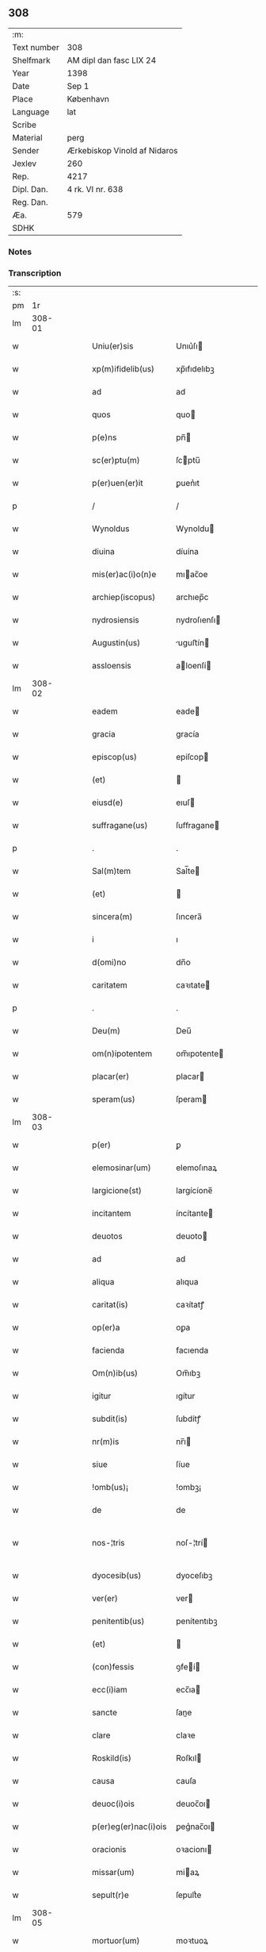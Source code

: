 ** 308
| :m:         |                              |
| Text number | 308                          |
| Shelfmark   | AM dipl dan fasc LIX 24      |
| Year        | 1398                         |
| Date        | Sep 1                        |
| Place       | København                    |
| Language    | lat                          |
| Scribe      |                              |
| Material    | perg                         |
| Sender      | Ærkebiskop Vinold af Nidaros |
| Jexlev      | 260                          |
| Rep.        | 4217                         |
| Dipl. Dan.  | 4 rk. VI nr. 638             |
| Reg. Dan.   |                              |
| Æa.         | 579                          |
| SDHK        |                              |

*** Notes


*** Transcription
| :s: |        |   |   |   |   |                      |                |   |   |   |   |     |   |   |   |               |
| pm  |     1r |   |   |   |   |                      |                |   |   |   |   |     |   |   |   |               |
| lm  | 308-01 |   |   |   |   |                      |                |   |   |   |   |     |   |   |   |               |
| w   |        |   |   |   |   | Uniu(er)sis | Unıu͛ſı        |   |   |   |   | lat |   |   |   |        308-01 |
| w   |        |   |   |   |   | xp(m)ifidelib(us) | xp̅ıfıdelıbꝫ    |   |   |   |   | lat |   |   |   |        308-01 |
| w   |        |   |   |   |   | ad | ad             |   |   |   |   | lat |   |   |   |        308-01 |
| w   |        |   |   |   |   | quos | quo           |   |   |   |   | lat |   |   |   |        308-01 |
| w   |        |   |   |   |   | p(e)ns | pn̅            |   |   |   |   | lat |   |   |   |        308-01 |
| w   |        |   |   |   |   | sc(er)ptu(m) | ſcptu̅         |   |   |   |   | lat |   |   |   |        308-01 |
| w   |        |   |   |   |   | p(er)uen(er)it | ꝑuen͛ıt         |   |   |   |   | lat |   |   |   |        308-01 |
| p   |        |   |   |   |   | /                    | /              |   |   |   |   | lat |   |   |   |        308-01 |
| w   |        |   |   |   |   | Wynoldus | Wynoldu       |   |   |   |   | lat |   |   |   |        308-01 |
| w   |        |   |   |   |   | diuina | díuína         |   |   |   |   | lat |   |   |   |        308-01 |
| w   |        |   |   |   |   | mis(er)ac(i)o(n)e | mıac̅oe        |   |   |   |   | lat |   |   |   |        308-01 |
| w   |        |   |   |   |   | archiep(iscopus) | archıep̅c       |   |   |   |   | lat |   |   |   |        308-01 |
| w   |        |   |   |   |   | nydrosiensis | nydroſıenſı   |   |   |   |   | lat |   |   |   |        308-01 |
| w   |        |   |   |   |   | Augustin(us) | uguﬅín       |   |   |   |   | lat |   |   |   |        308-01 |
| w   |        |   |   |   |   | assloensis | aloenſí      |   |   |   |   | lat |   |   |   |        308-01 |
| lm  | 308-02 |   |   |   |   |                      |                |   |   |   |   |     |   |   |   |               |
| w   |        |   |   |   |   | eadem | eade          |   |   |   |   | lat |   |   |   |        308-02 |
| w   |        |   |   |   |   | gracia | gracía         |   |   |   |   | lat |   |   |   |        308-02 |
| w   |        |   |   |   |   | episcop(us) | epiſcop       |   |   |   |   | lat |   |   |   |        308-02 |
| w   |        |   |   |   |   | (et) |               |   |   |   |   | lat |   |   |   |        308-02 |
| w   |        |   |   |   |   | eiusd(e) | eıuſ          |   |   |   |   | lat |   |   |   |        308-02 |
| w   |        |   |   |   |   | suffragane(us) | ſuﬀragane     |   |   |   |   | lat |   |   |   |        308-02 |
| p   |        |   |   |   |   | .                    | .              |   |   |   |   | lat |   |   |   |        308-02 |
| w   |        |   |   |   |   | Sal(m)tem | Sal̅te         |   |   |   |   | lat |   |   |   |        308-02 |
| w   |        |   |   |   |   | (et) |               |   |   |   |   | lat |   |   |   |        308-02 |
| w   |        |   |   |   |   | sincera(m) | ſıncera̅        |   |   |   |   | lat |   |   |   |        308-02 |
| w   |        |   |   |   |   | i | ı              |   |   |   |   | lat |   |   |   |        308-02 |
| w   |        |   |   |   |   | d(omi)no | dn̅o            |   |   |   |   | lat |   |   |   |        308-02 |
| w   |        |   |   |   |   | caritatem | caꝛıtate      |   |   |   |   | lat |   |   |   |        308-02 |
| p   |        |   |   |   |   | .                    | .              |   |   |   |   | lat |   |   |   |        308-02 |
| w   |        |   |   |   |   | Deu(m) | Deu̅            |   |   |   |   | lat |   |   |   |        308-02 |
| w   |        |   |   |   |   | om(n)ipotentem | om̅ıpotente    |   |   |   |   | lat |   |   |   |        308-02 |
| w   |        |   |   |   |   | placar(er) | placar        |   |   |   |   | lat |   |   |   |        308-02 |
| w   |        |   |   |   |   | speram(us) | ſperam        |   |   |   |   | lat |   |   |   |        308-02 |
| lm  | 308-03 |   |   |   |   |                      |                |   |   |   |   |     |   |   |   |               |
| w   |        |   |   |   |   | p(er) | ꝑ              |   |   |   |   | lat |   |   |   |        308-03 |
| w   |        |   |   |   |   | elemosinar(um) | elemoſınaꝝ     |   |   |   |   | lat |   |   |   |        308-03 |
| w   |        |   |   |   |   | largicione(st) | largícíone̅     |   |   |   |   | lat |   |   |   |        308-03 |
| w   |        |   |   |   |   | incitantem | íncítante     |   |   |   |   | lat |   |   |   |        308-03 |
| w   |        |   |   |   |   | deuotos | deuoto        |   |   |   |   | lat |   |   |   |        308-03 |
| w   |        |   |   |   |   | ad | ad             |   |   |   |   | lat |   |   |   |        308-03 |
| w   |        |   |   |   |   | aliqua | alıqua         |   |   |   |   | lat |   |   |   |        308-03 |
| w   |        |   |   |   |   | caritat(is) | caꝛítatꝭ       |   |   |   |   | lat |   |   |   |        308-03 |
| w   |        |   |   |   |   | op(er)a | oꝑa            |   |   |   |   | lat |   |   |   |        308-03 |
| w   |        |   |   |   |   | facienda | facıenda       |   |   |   |   | lat |   |   |   |        308-03 |
| w   |        |   |   |   |   | Om(n)ib(us) | Om̅ıbꝫ          |   |   |   |   | lat |   |   |   |        308-03 |
| w   |        |   |   |   |   | igitur | ıgítur         |   |   |   |   | lat |   |   |   |        308-03 |
| w   |        |   |   |   |   | subdit(is) | ſubdítꝭ        |   |   |   |   | lat |   |   |   |        308-03 |
| w   |        |   |   |   |   | nr(m)is | nr̅ı           |   |   |   |   | lat |   |   |   |        308-03 |
| w   |        |   |   |   |   | siue | ſíue           |   |   |   |   | lat |   |   |   |        308-03 |
| w   |        |   |   |   |   | !omb(us)¡ | !ombꝫ¡         |   |   |   |   | lat |   |   |   |        308-03 |
| w   |        |   |   |   |   | de | de             |   |   |   |   | lat |   |   |   |        308-03 |
| w   |        |   |   |   |   | nos-¦tris | noſ-¦trí      |   |   |   |   | lat |   |   |   | 308-03—308-04 |
| w   |        |   |   |   |   | dyocesib(us) | dyoceſıbꝫ      |   |   |   |   | lat |   |   |   |        308-04 |
| w   |        |   |   |   |   | ver(er) | ver           |   |   |   |   | lat |   |   |   |        308-04 |
| w   |        |   |   |   |   | penitentib(us) | penítentıbꝫ    |   |   |   |   | lat |   |   |   |        308-04 |
| w   |        |   |   |   |   | (et) |               |   |   |   |   | lat |   |   |   |        308-04 |
| w   |        |   |   |   |   | (con)fessis | ꝯfeí         |   |   |   |   | lat |   |   |   |        308-04 |
| w   |        |   |   |   |   | ecc(i)iam | ecc̅ıa         |   |   |   |   | lat |   |   |   |        308-04 |
| w   |        |   |   |   |   | sancte | ſane          |   |   |   |   | lat |   |   |   |        308-04 |
| w   |        |   |   |   |   | clare | claꝛe          |   |   |   |   | lat |   |   |   |        308-04 |
| w   |        |   |   |   |   | Roskild(is) | Roſkıl        |   |   |   |   | lat |   |   |   |        308-04 |
| w   |        |   |   |   |   | causa | cauſa          |   |   |   |   | lat |   |   |   |        308-04 |
| w   |        |   |   |   |   | deuoc(i)ois | deuoc̅oı       |   |   |   |   | lat |   |   |   |        308-04 |
| w   |        |   |   |   |   | p(er)eg(er)nac(i)ois | ꝑeg͛nac̅oı      |   |   |   |   | lat |   |   |   |        308-04 |
| w   |        |   |   |   |   | oracionis | oꝛacionı      |   |   |   |   | lat |   |   |   |        308-04 |
| w   |        |   |   |   |   | missar(um) | miaꝝ          |   |   |   |   | lat |   |   |   |        308-04 |
| w   |        |   |   |   |   | sepult(r)e | ſepultᷣe        |   |   |   |   | lat |   |   |   |        308-04 |
| lm  | 308-05 |   |   |   |   |                      |                |   |   |   |   |     |   |   |   |               |
| w   |        |   |   |   |   | mortuor(um) | moꝛtuoꝝ        |   |   |   |   | lat |   |   |   |        308-05 |
| w   |        |   |   |   |   | p(m)dicac(i)ois | p̅dıcac̅oı      |   |   |   |   | lat |   |   |   |        308-05 |
| w   |        |   |   |   |   | visitantib(us) | viſıtantıbꝫ    |   |   |   |   | lat |   |   |   |        308-05 |
| w   |        |   |   |   |   | cimiteriu(m) | címiterıu̅      |   |   |   |   | lat |   |   |   |        308-05 |
| w   |        |   |   |   |   | c(er)cueuntib(us) | ccueuntıbꝫ    |   |   |   |   | lat |   |   |   |        308-05 |
| w   |        |   |   |   |   | p(ro) | ꝓ              |   |   |   |   | lat |   |   |   |        308-05 |
| w   |        |   |   |   |   | defu(m)ctis | defu̅ı        |   |   |   |   | lat |   |   |   |        308-05 |
| w   |        |   |   |   |   | exorando | exoꝛando       |   |   |   |   | lat |   |   |   |        308-05 |
| w   |        |   |   |   |   | sac(ra)menta | ſacᷓmenta       |   |   |   |   | lat |   |   |   |        308-05 |
| w   |        |   |   |   |   | ⸌ad⸍ | ⸌ad⸍           |   |   |   |   | lat |   |   |   |        308-05 |
| w   |        |   |   |   |   | infirmos | ınfırmo       |   |   |   |   | lat |   |   |   |        308-05 |
| w   |        |   |   |   |   | sequentib(us) | ſequentıbꝫ     |   |   |   |   | lat |   |   |   |        308-05 |
| w   |        |   |   |   |   | aut | aut            |   |   |   |   | lat |   |   |   |        308-05 |
| w   |        |   |   |   |   | alijs | alí          |   |   |   |   | lat |   |   |   |        308-05 |
| w   |        |   |   |   |   | diuinis | diuiní        |   |   |   |   | lat |   |   |   |        308-05 |
| lm  | 308-06 |   |   |   |   |                      |                |   |   |   |   |     |   |   |   |               |
| w   |        |   |   |   |   | obsequijs | obſequí      |   |   |   |   | lat |   |   |   |        308-06 |
| w   |        |   |   |   |   | inherentib(us) | ınherentıbꝫ    |   |   |   |   | lat |   |   |   |        308-06 |
| w   |        |   |   |   |   | Jtem | Jte           |   |   |   |   | lat |   |   |   |        308-06 |
| w   |        |   |   |   |   | in | ín             |   |   |   |   | lat |   |   |   |        308-06 |
| w   |        |   |   |   |   | serotena | ſerotena       |   |   |   |   | lat |   |   |   |        308-06 |
| w   |        |   |   |   |   | pulsac(i)oe | pulſac̅oe       |   |   |   |   | lat |   |   |   |        308-06 |
| w   |        |   |   |   |   | more | moꝛe           |   |   |   |   | lat |   |   |   |        308-06 |
| w   |        |   |   |   |   | curie | curíe          |   |   |   |   | lat |   |   |   |        308-06 |
| w   |        |   |   |   |   | Romane | Romane         |   |   |   |   | lat |   |   |   |        308-06 |
| w   |        |   |   |   |   | Ter | Ter            |   |   |   |   | lat |   |   |   |        308-06 |
| w   |        |   |   |   |   | pat(er) | pat           |   |   |   |   | lat |   |   |   |        308-06 |
| w   |        |   |   |   |   | nr(er) | nr            |   |   |   |   | lat |   |   |   |        308-06 |
| w   |        |   |   |   |   | (et) |               |   |   |   |   | lat |   |   |   |        308-06 |
| w   |        |   |   |   |   | Aue | ue            |   |   |   |   | lat |   |   |   |        308-06 |
| w   |        |   |   |   |   | maria | maria          |   |   |   |   | lat |   |   |   |        308-06 |
| w   |        |   |   |   |   | flexis | flexí         |   |   |   |   | lat |   |   |   |        308-06 |
| w   |        |   |   |   |   | genib(us) | genıbꝫ         |   |   |   |   | lat |   |   |   |        308-06 |
| w   |        |   |   |   |   | deuote | deuote         |   |   |   |   | lat |   |   |   |        308-06 |
| w   |        |   |   |   |   | p(ro) | ꝓ              |   |   |   |   | lat |   |   |   |        308-06 |
| lm  | 308-07 |   |   |   |   |                      |                |   |   |   |   |     |   |   |   |               |
| w   |        |   |   |   |   | pace | pace           |   |   |   |   | lat |   |   |   |        308-07 |
| w   |        |   |   |   |   | (et) |               |   |   |   |   | lat |   |   |   |        308-07 |
| w   |        |   |   |   |   | statu | ﬅatu           |   |   |   |   | lat |   |   |   |        308-07 |
| w   |        |   |   |   |   | Regnor(um) | Regnoꝝ         |   |   |   |   | lat |   |   |   |        308-07 |
| w   |        |   |   |   |   | dacie | dacíe          |   |   |   |   | lat |   |   |   |        308-07 |
| w   |        |   |   |   |   | swecie | ſwecíe         |   |   |   |   | lat |   |   |   |        308-07 |
| w   |        |   |   |   |   | ac | ac             |   |   |   |   | lat |   |   |   |        308-07 |
| w   |        |   |   |   |   | norwegie | noꝛwegíe       |   |   |   |   | lat |   |   |   |        308-07 |
| w   |        |   |   |   |   | ecclesiar(um) q(ue) | eccleſıaꝝ qꝫ   |   |   |   |   | lat |   |   |   |        308-07 |
| w   |        |   |   |   |   | n(ost)rar(um) | nr̅aꝝ           |   |   |   |   | lat |   |   |   |        308-07 |
| w   |        |   |   |   |   | pie | píe            |   |   |   |   | lat |   |   |   |        308-07 |
| w   |        |   |   |   |   | exorantib(us) | exoꝛantıbꝫ     |   |   |   |   | lat |   |   |   |        308-07 |
| w   |        |   |   |   |   | quociensc(er)q(ue) | quocíenſcqꝫ   |   |   |   |   | lat |   |   |   |        308-07 |
| w   |        |   |   |   |   | p(m)missa | p̅mıa          |   |   |   |   | lat |   |   |   |        308-07 |
| w   |        |   |   |   |   | v(e)l | vl̅             |   |   |   |   | lat |   |   |   |        308-07 |
| w   |        |   |   |   |   | p(m)missor(um) | p̅mıoꝝ         |   |   |   |   | lat |   |   |   |        308-07 |
| w   |        |   |   |   |   | aliquod | alıquod        |   |   |   |   | lat |   |   |   |        308-07 |
| lm  | 308-08 |   |   |   |   |                      |                |   |   |   |   |     |   |   |   |               |
| w   |        |   |   |   |   | deuote | deuote         |   |   |   |   | lat |   |   |   |        308-08 |
| w   |        |   |   |   |   | fec(er)int | fecínt        |   |   |   |   | lat |   |   |   |        308-08 |
| w   |        |   |   |   |   | v(e)l | vl̅             |   |   |   |   | lat |   |   |   |        308-08 |
| w   |        |   |   |   |   | ad | ad             |   |   |   |   | lat |   |   |   |        308-08 |
| w   |        |   |   |   |   | fabrica(m) | fabrıca̅        |   |   |   |   | lat |   |   |   |        308-08 |
| w   |        |   |   |   |   | ecclesie | eccleſıe       |   |   |   |   | lat |   |   |   |        308-08 |
| w   |        |   |   |   |   | eiusd(e) | eíuſ          |   |   |   |   | lat |   |   |   |        308-08 |
| w   |        |   |   |   |   | v(e)l | vl̅             |   |   |   |   | lat |   |   |   |        308-08 |
| w   |        |   |   |   |   | monasterij | monaﬅerij      |   |   |   |   | lat |   |   |   |        308-08 |
| w   |        |   |   |   |   | aut | aut            |   |   |   |   | lat |   |   |   |        308-08 |
| w   |        |   |   |   |   | vsu(m) | vſu̅            |   |   |   |   | lat |   |   |   |        308-08 |
| w   |        |   |   |   |   | fratru(m) | fratru̅         |   |   |   |   | lat |   |   |   |        308-08 |
| w   |        |   |   |   |   | (et) |               |   |   |   |   | lat |   |   |   |        308-08 |
| w   |        |   |   |   |   | soror(um) | ſoꝛoꝝ          |   |   |   |   | lat |   |   |   |        308-08 |
| w   |        |   |   |   |   | ibid(em) | ıbı           |   |   |   |   | lat |   |   |   |        308-08 |
| w   |        |   |   |   |   | manu(m) | manu̅           |   |   |   |   | lat |   |   |   |        308-08 |
| w   |        |   |   |   |   | adiutricem | adıutrıce     |   |   |   |   | lat |   |   |   |        308-08 |
| w   |        |   |   |   |   | porrexeri(n)t | poꝛrexerı̅t     |   |   |   |   | lat |   |   |   |        308-08 |
| lm  | 308-09 |   |   |   |   |                      |                |   |   |   |   |     |   |   |   |               |
| w   |        |   |   |   |   | de | de             |   |   |   |   | lat |   |   |   |        308-09 |
| w   |        |   |   |   |   | om(n)ipotent(is) | om̅ıpotentꝭ     |   |   |   |   | lat |   |   |   |        308-09 |
| w   |        |   |   |   |   | dei | deı            |   |   |   |   | lat |   |   |   |        308-09 |
| w   |        |   |   |   |   | miicordia | miıcoꝛdia     |   |   |   |   | lat |   |   |   |        308-09 |
| w   |        |   |   |   |   | (et) |               |   |   |   |   | lat |   |   |   |        308-09 |
| w   |        |   |   |   |   | b(ea)tor(um) | bt̅oꝝ           |   |   |   |   | lat |   |   |   |        308-09 |
| w   |        |   |   |   |   | ap(osto)lor(um) | apl̅oꝝ          |   |   |   |   | lat |   |   |   |        308-09 |
| w   |        |   |   |   |   | eius | eıu           |   |   |   |   | lat |   |   |   |        308-09 |
| w   |        |   |   |   |   | pet(ri) | pet           |   |   |   |   | lat |   |   |   |        308-09 |
| w   |        |   |   |   |   | (et) |               |   |   |   |   | lat |   |   |   |        308-09 |
| w   |        |   |   |   |   | pauli | pauli          |   |   |   |   | lat |   |   |   |        308-09 |
| w   |        |   |   |   |   | Auctoritate | uoꝛítate     |   |   |   |   | lat |   |   |   |        308-09 |
| w   |        |   |   |   |   | co(n)fisi | co̅fıſı         |   |   |   |   | lat |   |   |   |        308-09 |
| w   |        |   |   |   |   | singuli | ſıngulı        |   |   |   |   | lat |   |   |   |        308-09 |
| w   |        |   |   |   |   | nostru(m) | noﬅru̅          |   |   |   |   | lat |   |   |   |        308-09 |
| w   |        |   |   |   |   | suis | ſuı           |   |   |   |   | lat |   |   |   |        308-09 |
| w   |        |   |   |   |   | quad(ra)ginta | quadgınta     |   |   |   |   | lat |   |   |   |        308-09 |
| w   |        |   |   |   |   | dier(um) | díeꝝ           |   |   |   |   | lat |   |   |   |        308-09 |
| lm  | 308-10 |   |   |   |   |                      |                |   |   |   |   |     |   |   |   |               |
| w   |        |   |   |   |   | Jndulgencias | Jndulgencía   |   |   |   |   | lat |   |   |   |        308-10 |
| w   |        |   |   |   |   | de | de             |   |   |   |   | lat |   |   |   |        308-10 |
| w   |        |   |   |   |   | iniu(m)ct(is) | ínıu̅ꝭ         |   |   |   |   | lat |   |   |   |        308-10 |
| w   |        |   |   |   |   | sibi | ſıbı           |   |   |   |   | lat |   |   |   |        308-10 |
| w   |        |   |   |   |   | penitencijs | penitencí    |   |   |   |   | lat |   |   |   |        308-10 |
| w   |        |   |   |   |   | in | ın             |   |   |   |   | lat |   |   |   |        308-10 |
| w   |        |   |   |   |   | d(omi)no | dn̅o            |   |   |   |   | lat |   |   |   |        308-10 |
| w   |        |   |   |   |   | miicordit(er) | mııcoꝛdit    |   |   |   |   | lat |   |   |   |        308-10 |
| w   |        |   |   |   |   | Relaxam(us) | Relaxam       |   |   |   |   | lat |   |   |   |        308-10 |
| w   |        |   |   |   |   | Datu(m) | Datu̅           |   |   |   |   | lat |   |   |   |        308-10 |
| w   |        |   |   |   |   | hafnis | hafní         |   |   |   |   | lat |   |   |   |        308-10 |
| w   |        |   |   |   |   | nr(m)is | nr̅ı           |   |   |   |   | lat |   |   |   |        308-10 |
| w   |        |   |   |   |   | sub | ſub            |   |   |   |   | lat |   |   |   |        308-10 |
| w   |        |   |   |   |   | sigillis | ſıgıllí       |   |   |   |   | lat |   |   |   |        308-10 |
| w   |        |   |   |   |   | anno | nno           |   |   |   |   | lat |   |   |   |        308-10 |
| w   |        |   |   |   |   | domini | dominı         |   |   |   |   | lat |   |   |   |        308-10 |
| lm  | 308-11 |   |   |   |   |                      |                |   |   |   |   |     |   |   |   |               |
| w   |        |   |   |   |   | M(o) | ͦ              |   |   |   |   | lat |   |   |   |        308-11 |
| w   |        |   |   |   |   | ccc(o) | cccͦ            |   |   |   |   | lat |   |   |   |        308-11 |
| p   |        |   |   |   |   | .                    | .              |   |   |   |   | lat |   |   |   |        308-11 |
| w   |        |   |   |   |   | n(ra)ogesimooctauo | nogeſımooauo |   |   |   |   | lat |   |   |   |        308-11 |
| w   |        |   |   |   |   | jn | ȷn             |   |   |   |   | lat |   |   |   |        308-11 |
| w   |        |   |   |   |   | festo | feﬅo           |   |   |   |   | lat |   |   |   |        308-11 |
| w   |        |   |   |   |   | beati | beatı          |   |   |   |   | lat |   |   |   |        308-11 |
| w   |        |   |   |   |   | egidij | egıdij         |   |   |   |   | lat |   |   |   |        308-11 |
| w   |        |   |   |   |   | abbatis | abbatí        |   |   |   |   | lat |   |   |   |        308-11 |
| p   |        |   |   |   |   | .                    | .              |   |   |   |   | lat |   |   |   |        308-11 |
| :e: |        |   |   |   |   |                      |                |   |   |   |   |     |   |   |   |               |
